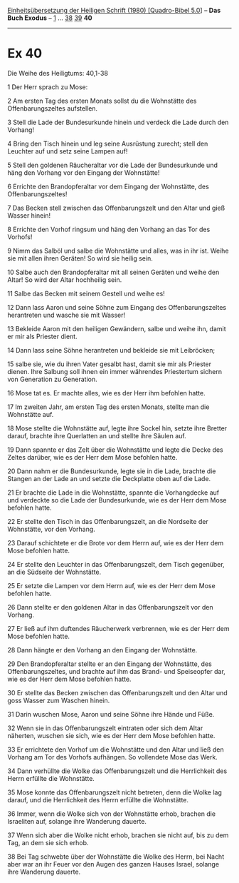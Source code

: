 :PROPERTIES:
:ID:       931ebd79-d199-4fd3-a09e-f808599acc19
:END:
<<navbar>>
[[../index.html][Einheitsübersetzung der Heiligen Schrift (1980)
[Quadro-Bibel 5.0]]] -- *Das Buch Exodus* -- [[file:Ex_1.html][1]] ...
[[file:Ex_38.html][38]] [[file:Ex_39.html][39]] *40*

--------------

* Ex 40
  :PROPERTIES:
  :CUSTOM_ID: ex-40
  :END:

<<verses>>

<<v1>>
**** Die Weihe des Heiligtums: 40,1-38
     :PROPERTIES:
     :CUSTOM_ID: die-weihe-des-heiligtums-401-38
     :END:
1 Der Herr sprach zu Mose:

<<v2>>
2 Am ersten Tag des ersten Monats sollst du die Wohnstätte des
Offenbarungszeltes aufstellen.

<<v3>>
3 Stell die Lade der Bundesurkunde hinein und verdeck die Lade durch den
Vorhang!

<<v4>>
4 Bring den Tisch hinein und leg seine Ausrüstung zurecht; stell den
Leuchter auf und setz seine Lampen auf!

<<v5>>
5 Stell den goldenen Räucheraltar vor die Lade der Bundesurkunde und
häng den Vorhang vor den Eingang der Wohnstätte!

<<v6>>
6 Errichte den Brandopferaltar vor dem Eingang der Wohnstätte, des
Offenbarungszeltes!

<<v7>>
7 Das Becken stell zwischen das Offenbarungszelt und den Altar und gieß
Wasser hinein!

<<v8>>
8 Errichte den Vorhof ringsum und häng den Vorhang an das Tor des
Vorhofs!

<<v9>>
9 Nimm das Salböl und salbe die Wohnstätte und alles, was in ihr ist.
Weihe sie mit allen ihren Geräten! So wird sie heilig sein.

<<v10>>
10 Salbe auch den Brandopferaltar mit all seinen Geräten und weihe den
Altar! So wird der Altar hochheilig sein.

<<v11>>
11 Salbe das Becken mit seinem Gestell und weihe es!

<<v12>>
12 Dann lass Aaron und seine Söhne zum Eingang des Offenbarungszeltes
herantreten und wasche sie mit Wasser!

<<v13>>
13 Bekleide Aaron mit den heiligen Gewändern, salbe und weihe ihn, damit
er mir als Priester dient.

<<v14>>
14 Dann lass seine Söhne herantreten und bekleide sie mit Leibröcken;

<<v15>>
15 salbe sie, wie du ihren Vater gesalbt hast, damit sie mir als
Priester dienen. Ihre Salbung soll ihnen ein immer währendes Priestertum
sichern von Generation zu Generation.

<<v16>>
16 Mose tat es. Er machte alles, wie es der Herr ihm befohlen hatte.

<<v17>>
17 Im zweiten Jahr, am ersten Tag des ersten Monats, stellte man die
Wohnstätte auf.

<<v18>>
18 Mose stellte die Wohnstätte auf, legte ihre Sockel hin, setzte ihre
Bretter darauf, brachte ihre Querlatten an und stellte ihre Säulen auf.

<<v19>>
19 Dann spannte er das Zelt über die Wohnstätte und legte die Decke des
Zeltes darüber, wie es der Herr dem Mose befohlen hatte.

<<v20>>
20 Dann nahm er die Bundesurkunde, legte sie in die Lade, brachte die
Stangen an der Lade an und setzte die Deckplatte oben auf die Lade.

<<v21>>
21 Er brachte die Lade in die Wohnstätte, spannte die Vorhangdecke auf
und verdeckte so die Lade der Bundesurkunde, wie es der Herr dem Mose
befohlen hatte.

<<v22>>
22 Er stellte den Tisch in das Offenbarungszelt, an die Nordseite der
Wohnstätte, vor den Vorhang.

<<v23>>
23 Darauf schichtete er die Brote vor dem Herrn auf, wie es der Herr dem
Mose befohlen hatte.

<<v24>>
24 Er stellte den Leuchter in das Offenbarungszelt, dem Tisch gegenüber,
an die Südseite der Wohnstätte.

<<v25>>
25 Er setzte die Lampen vor dem Herrn auf, wie es der Herr dem Mose
befohlen hatte.

<<v26>>
26 Dann stellte er den goldenen Altar in das Offenbarungszelt vor den
Vorhang.

<<v27>>
27 Er ließ auf ihm duftendes Räucherwerk verbrennen, wie es der Herr dem
Mose befohlen hatte.

<<v28>>
28 Dann hängte er den Vorhang an den Eingang der Wohnstätte.

<<v29>>
29 Den Brandopferaltar stellte er an den Eingang der Wohnstätte, des
Offenbarungszeltes, und brachte auf ihm das Brand- und Speiseopfer dar,
wie es der Herr dem Mose befohlen hatte.

<<v30>>
30 Er stellte das Becken zwischen das Offenbarungszelt und den Altar und
goss Wasser zum Waschen hinein.

<<v31>>
31 Darin wuschen Mose, Aaron und seine Söhne ihre Hände und Füße.

<<v32>>
32 Wenn sie in das Offenbarungszelt eintraten oder sich dem Altar
näherten, wuschen sie sich, wie es der Herr dem Mose befohlen hatte.

<<v33>>
33 Er errichtete den Vorhof um die Wohnstätte und den Altar und ließ den
Vorhang am Tor des Vorhofs aufhängen. So vollendete Mose das Werk.

<<v34>>
34 Dann verhüllte die Wolke das Offenbarungszelt und die Herrlichkeit
des Herrn erfüllte die Wohnstätte.

<<v35>>
35 Mose konnte das Offenbarungszelt nicht betreten, denn die Wolke lag
darauf, und die Herrlichkeit des Herrn erfüllte die Wohnstätte.

<<v36>>
36 Immer, wenn die Wolke sich von der Wohnstätte erhob, brachen die
Israeliten auf, solange ihre Wanderung dauerte.

<<v37>>
37 Wenn sich aber die Wolke nicht erhob, brachen sie nicht auf, bis zu
dem Tag, an dem sie sich erhob.

<<v38>>
38 Bei Tag schwebte über der Wohnstätte die Wolke des Herrn, bei Nacht
aber war an ihr Feuer vor den Augen des ganzen Hauses Israel, solange
ihre Wanderung dauerte.\\
\\
